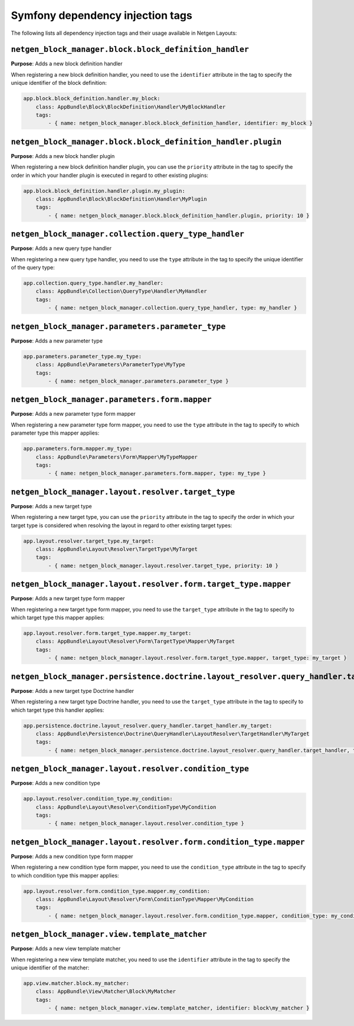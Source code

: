 Symfony dependency injection tags
=================================

The following lists all dependency injection tags and their usage available
in Netgen Layouts:

``netgen_block_manager.block.block_definition_handler``
-------------------------------------------------------

**Purpose**: Adds a new block definition handler

When registering a new block definition handler, you need to use the
``identifier`` attribute in the tag to specify the unique identifier of the
block definition:

.. code-block:: yaml

    app.block.block_definition.handler.my_block:
        class: AppBundle\Block\BlockDefinition\Handler\MyBlockHandler
        tags:
            - { name: netgen_block_manager.block.block_definition_handler, identifier: my_block }

``netgen_block_manager.block.block_definition_handler.plugin``
--------------------------------------------------------------

**Purpose**: Adds a new block handler plugin

When registering a new block definition handler plugin, you can use the
``priority`` attribute in the tag to specify the order in which your handler
plugin is executed in regard to other existing plugins:

.. code-block:: yaml

    app.block.block_definition.handler.plugin.my_plugin:
        class: AppBundle\Block\BlockDefinition\Handler\MyPlugin
        tags:
            - { name: netgen_block_manager.block.block_definition_handler.plugin, priority: 10 }

``netgen_block_manager.collection.query_type_handler``
------------------------------------------------------

**Purpose**: Adds a new query type handler

When registering a new query type handler, you need to use the ``type``
attribute in the tag to specify the unique identifier of the query type:

.. code-block:: yaml

    app.collection.query_type.handler.my_handler:
        class: AppBundle\Collection\QueryType\Handler\MyHandler
        tags:
            - { name: netgen_block_manager.collection.query_type_handler, type: my_handler }

``netgen_block_manager.parameters.parameter_type``
--------------------------------------------------

**Purpose**: Adds a new parameter type

.. code-block:: yaml

    app.parameters.parameter_type.my_type:
        class: AppBundle\Parameters\ParameterType\MyType
        tags:
            - { name: netgen_block_manager.parameters.parameter_type }

``netgen_block_manager.parameters.form.mapper``
-----------------------------------------------

**Purpose**: Adds a new parameter type form mapper

When registering a new parameter type form mapper, you need to use the ``type``
attribute in the tag to specify to which parameter type this mapper applies:

.. code-block:: yaml

    app.parameters.form.mapper.my_type:
        class: AppBundle\Parameters\Form\Mapper\MyTypeMapper
        tags:
            - { name: netgen_block_manager.parameters.form.mapper, type: my_type }

``netgen_block_manager.layout.resolver.target_type``
----------------------------------------------------

**Purpose**: Adds a new target type

When registering a new target type, you can use the ``priority`` attribute in
the tag to specify the order in which your target type is considered when
resolving the layout in regard to other existing target types:

.. code-block:: yaml

    app.layout.resolver.target_type.my_target:
        class: AppBundle\Layout\Resolver\TargetType\MyTarget
        tags:
            - { name: netgen_block_manager.layout.resolver.target_type, priority: 10 }

``netgen_block_manager.layout.resolver.form.target_type.mapper``
----------------------------------------------------------------

**Purpose**: Adds a new target type form mapper

When registering a new target type form mapper, you need to use the
``target_type`` attribute in the tag to specify to which target type this mapper
applies:

.. code-block:: yaml

    app.layout.resolver.form.target_type.mapper.my_target:
        class: AppBundle\Layout\Resolver\Form\TargetType\Mapper\MyTarget
        tags:
            - { name: netgen_block_manager.layout.resolver.form.target_type.mapper, target_type: my_target }

``netgen_block_manager.persistence.doctrine.layout_resolver.query_handler.target_handler``
------------------------------------------------------------------------------------------

**Purpose**: Adds a new target type Doctrine handler

When registering a new target type Doctrine handler, you need to use the
``target_type`` attribute in the tag to specify to which target type this
handler applies:

.. code-block:: yaml

    app.persistence.doctrine.layout_resolver.query_handler.target_handler.my_target:
        class: AppBundle\Persistence\Doctrine\QueryHandler\LayoutResolver\TargetHandler\MyTarget
        tags:
            - { name: netgen_block_manager.persistence.doctrine.layout_resolver.query_handler.target_handler, target_type: my_target }

``netgen_block_manager.layout.resolver.condition_type``
-------------------------------------------------------

**Purpose**: Adds a new condition type

.. code-block:: yaml

    app.layout.resolver.condition_type.my_condition:
        class: AppBundle\Layout\Resolver\ConditionType\MyCondition
        tags:
            - { name: netgen_block_manager.layout.resolver.condition_type }

``netgen_block_manager.layout.resolver.form.condition_type.mapper``
-------------------------------------------------------------------

**Purpose**: Adds a new condition type form mapper

When registering a new condition type form mapper, you need to use the
``condition_type`` attribute in the tag to specify to which condition type this
mapper applies:

.. code-block:: yaml

    app.layout.resolver.form.condition_type.mapper.my_condition:
        class: AppBundle\Layout\Resolver\Form\ConditionType\Mapper\MyCondition
        tags:
            - { name: netgen_block_manager.layout.resolver.form.condition_type.mapper, condition_type: my_condition }

``netgen_block_manager.view.template_matcher``
----------------------------------------------

**Purpose**: Adds a new view template matcher

When registering a new view template matcher, you need to use the ``identifier``
attribute in the tag to specify the unique identifier of the matcher:

.. code-block:: yaml

    app.view.matcher.block.my_matcher:
        class: AppBundle\View\Matcher\Block\MyMatcher
        tags:
            - { name: netgen_block_manager.view.template_matcher, identifier: block\my_matcher }
